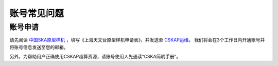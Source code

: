 .. _faq_account:

==============
账号常见问题
==============

账号申请
**************

请先阅读
`中国SKA原型样机 <https://www.shao.ac.cn/cskap>`__
，填写《上海天文台原型样机申请表》，并发送至 `CSKAP运维 <mailto:shaoska@shao.ac.cn>`__\ 。
我们将会在3个工作日内开通账号并将账号信息发送至您的邮箱。

另外，为帮助用户正确使用CSKAP超算资源，请账号使用人先通读“CSKA简明手册”。